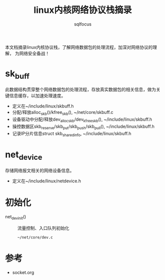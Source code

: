 #+TITLE: linux内核网络协议栈摘录
#+AUTHOR: sqlfocus


本文档摘录linux内核协议栈，了解网络数据包的处理流程，加深对网络协议的理解，
为网络安全备战！


* sk_buff
此数据结构贯穿整个网络数据包的处理流程，存放真实数据包的相关信息，做为关
键信息缓存，以加速处理速度。
 - 定义在~/include/linux/skbuff.h
 - 分配/释放alloc_skb()/kfree_skb(), ~/net/core/skbuff.c
 - 设备驱动中分配/释放dev_alloc_skb/dev_kfree_skb(), ~/include/linux/skbuff.h
 - 操控数据区skb_reserve/skb_put/skb_push/skb_pull(), ~/include/linux/skbuff.h
 - 记录IP分片信息struct skb_shared_info, ~/include/linux/skbuff.h

* net_device
存储网络报文相关的网络设备信息。
 - 定义在~/include/linux/netdevice.h

* 初始化
 - net_dev_init()       :: 流量控制、入口队列初始化
   : ~/net/core/dev.c

* 参考
 - socket.org







